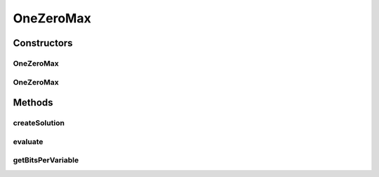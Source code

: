 .. java:import:: org.uma.jmetal.problem.impl AbstractBinaryProblem

.. java:import:: org.uma.jmetal.solution BinarySolution

.. java:import:: org.uma.jmetal.solution.impl DefaultBinarySolution

.. java:import:: org.uma.jmetal.util JMetalException

.. java:import:: java.util BitSet

OneZeroMax
==========

.. java:package:: org.uma.jmetal.problem.multiobjective
   :noindex:

.. java:type:: @SuppressWarnings public class OneZeroMax extends AbstractBinaryProblem

   Class representing problem OneZeroMax. The problem consist of maximizing the number of '1's and '0's in a binary string.

Constructors
------------
OneZeroMax
^^^^^^^^^^

.. java:constructor:: public OneZeroMax() throws JMetalException
   :outertype: OneZeroMax

   Constructor

OneZeroMax
^^^^^^^^^^

.. java:constructor:: public OneZeroMax(Integer numberOfBits) throws JMetalException
   :outertype: OneZeroMax

   Constructor

Methods
-------
createSolution
^^^^^^^^^^^^^^

.. java:method:: @Override public BinarySolution createSolution()
   :outertype: OneZeroMax

evaluate
^^^^^^^^

.. java:method:: @Override public void evaluate(BinarySolution solution)
   :outertype: OneZeroMax

   Evaluate() method

getBitsPerVariable
^^^^^^^^^^^^^^^^^^

.. java:method:: @Override protected int getBitsPerVariable(int index)
   :outertype: OneZeroMax

